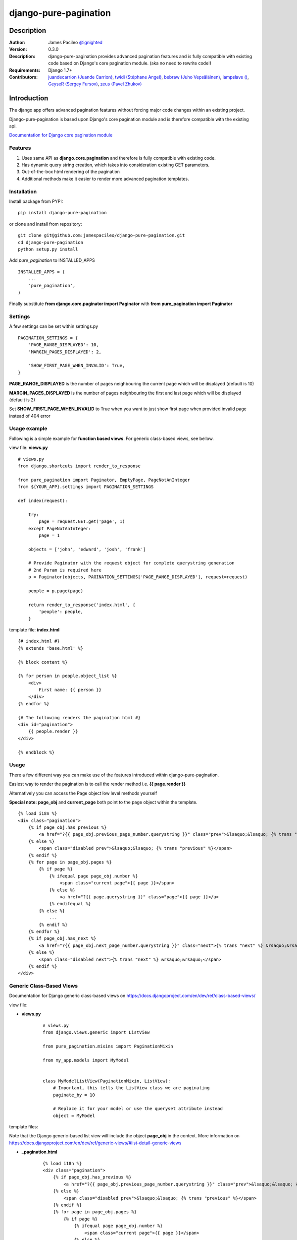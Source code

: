 ======================
django-pure-pagination
======================

.. image:: https://travis-ci.org/jamespacileo/django-pure-pagination.svg?branch=master
    :target: https://travis-ci.org/jamespacileo/django-pure-pagination

Description
======================

:Author:
    James Pacileo `@ignighted <http://twitter.com/ignighted>`_

:Version:
    0.3.0

:Description:
    django-pure-pagination provides advanced pagination features and is fully compatible with existing code based on Django's core pagination module. (aka no need to rewrite code!)

:Requirements:
    Django 1.7+

:Contributors:
    `juandecarrion (Juande Carrion) <https://github.com/juandecarrion>`_, `twidi (Stéphane Angel) <https://github.com/twidi>`_, `bebraw (Juho Vepsäläinen) <https://github.com/bebraw>`_, `lampslave () <https://github.com/lampslave>`_, `GeyseR (Sergey Fursov) <https://github.com/GeyseR>`_, `zeus (Pavel Zhukov) <https://github.com/zeus>`_


Introduction
============

The django app offers advanced pagination features without forcing major code changes within an existing project.

Django-pure-pagination is based upon Django's core pagination module and is therefore compatible with the existing api.

`Documentation for Django core pagination module <http://docs.djangoproject.com/en/dev/topics/pagination/>`_

Features
--------

1. Uses same API as **django.core.pagination** and therefore is fully compatible with existing code.

2. Has dynamic query string creation, which takes into consideration existing GET parameters.

3. Out-of-the-box html rendering of the pagination

4. Additional methods make it easier to render more advanced pagination templates.


Installation
------------

Install package from PYPI:

::

    pip install django-pure-pagination

or clone and install from repository:

::

    git clone git@github.com:jamespacileo/django-pure-pagination.git
    cd django-pure-pagination
    python setup.py install

Add `pure_pagination` to INSTALLED_APPS

::

    INSTALLED_APPS = (
        ...
        'pure_pagination',
    )

Finally substitute **from django.core.paginator import Paginator** with **from pure_pagination import Paginator**

Settings
--------

A few settings can be set within settings.py

::

    PAGINATION_SETTINGS = {
        'PAGE_RANGE_DISPLAYED': 10,
        'MARGIN_PAGES_DISPLAYED': 2,

        'SHOW_FIRST_PAGE_WHEN_INVALID': True,
    }

**PAGE_RANGE_DISPLAYED** is the number of pages neighbouring the current page which will be displayed (default is 10)

**MARGIN_PAGES_DISPLAYED** is the number of pages neighbouring the first and last page which will be displayed (default is 2)

Set **SHOW_FIRST_PAGE_WHEN_INVALID** to True when you want to just show first page when provided invalid page instead of 404 error

.. image:: http://i.imgur.com/LCqrt.gif

Usage example
-------------

Following is a simple example for **function based views**. For generic class-based views, see bellow.

view file: **views.py**

::

    # views.py
    from django.shortcuts import render_to_response

    from pure_pagination import Paginator, EmptyPage, PageNotAnInteger
    from ${YOUR_APP}.settings import PAGINATION_SETTINGS

    def index(request):

        try:
            page = request.GET.get('page', 1)
        except PageNotAnInteger:
            page = 1

        objects = ['john', 'edward', 'josh', 'frank']

        # Provide Paginator with the request object for complete querystring generation
        # 2nd Param is required here
        p = Paginator(objects, PAGINATION_SETTINGS['PAGE_RANGE_DISPLAYED'], request=request)

        people = p.page(page)

        return render_to_response('index.html', {
            'people': people,
        }


template file: **index.html**

::

    {# index.html #}
    {% extends 'base.html' %}

    {% block content %}

    {% for person in people.object_list %}
        <div>
            First name: {{ person }}
        </div>
    {% endfor %}

    {# The following renders the pagination html #}
    <div id="pagination">
        {{ people.render }}
    </div>

    {% endblock %}


Usage
-----

There a few different way you can make use of the features introduced within django-pure-pagination.

Easiest way to render the pagination is to call the render method i.e. **{{ page.render }}**

Alternatively you can access the Page object low level methods yourself

**Special note:** **page_obj** and **current_page** both point to the page object within the template.

::

    {% load i18n %}
    <div class="pagination">
        {% if page_obj.has_previous %}
            <a href="?{{ page_obj.previous_page_number.querystring }}" class="prev">&lsaquo;&lsaquo; {% trans "previous" %}</a>
        {% else %}
            <span class="disabled prev">&lsaquo;&lsaquo; {% trans "previous" %}</span>
        {% endif %}
        {% for page in page_obj.pages %}
            {% if page %}
                {% ifequal page page_obj.number %}
                    <span class="current page">{{ page }}</span>
                {% else %}
                    <a href="?{{ page.querystring }}" class="page">{{ page }}</a>
                {% endifequal %}
            {% else %}
                ...
            {% endif %}
        {% endfor %}
        {% if page_obj.has_next %}
            <a href="?{{ page_obj.next_page_number.querystring }}" class="next">{% trans "next" %} &rsaquo;&rsaquo;</a>
        {% else %}
            <span class="disabled next">{% trans "next" %} &rsaquo;&rsaquo;</span>
        {% endif %}
    </div>

Generic Class-Based Views
-------------------------

Documentation for Django generic class-based views on https://docs.djangoproject.com/en/dev/ref/class-based-views/


view file:

* **views.py**

    ::

        # views.py
        from django.views.generic import ListView

        from pure_pagination.mixins import PaginationMixin

        from my_app.models import MyModel


        class MyModelListView(PaginationMixin, ListView):
            # Important, this tells the ListView class we are paginating
            paginate_by = 10

            # Replace it for your model or use the queryset attribute instead
            object = MyModel

template files:

Note that the Django generic-based list view will include the object **page_obj** in the context. More information on https://docs.djangoproject.com/en/dev/ref/generic-views/#list-detail-generic-views

* **_pagination.html**

    ::

        {% load i18n %}
        <div class="pagination">
            {% if page_obj.has_previous %}
                <a href="?{{ page_obj.previous_page_number.querystring }}" class="prev">&lsaquo;&lsaquo; {% trans "previous" %}</a>
            {% else %}
                <span class="disabled prev">&lsaquo;&lsaquo; {% trans "previous" %}</span>
            {% endif %}
            {% for page in page_obj.pages %}
                {% if page %}
                    {% ifequal page page_obj.number %}
                        <span class="current page">{{ page }}</span>
                    {% else %}
                        <a href="?{{ page.querystring }}" class="page">{{ page }}</a>
                    {% endifequal %}
                {% else %}
                    ...
                {% endif %}
            {% endfor %}
            {% if page_obj.has_next %}
                <a href="?{{ page_obj.next_page_number.querystring }}" class="next">{% trans "next" %} &rsaquo;&rsaquo;</a>
            {% else %}
                <span class="disabled next">{% trans "next" %} &rsaquo;&rsaquo;</span>
            {% endif %}
        </div>

*  **my_app/myobject_list.html**

    ::

        {# my_app/myobject_list.html #}
        {% extends 'base.html' %}

        {% block content %}

        {% for object in object_list %}
            <div>
                First name: {{ object.first_name }}
            </div>
        {% endfor %}

        {# The following renders the pagination html #}
        {% include "_pagination.html" %}

        {% endblock %}
